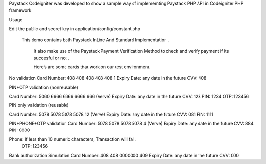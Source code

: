 Paystack Codeigniter was developed to show a sample way of implememting Paystack PHP API in Codeigniter PHP  framework

Usage

Edit the public and secret key in application/config/constant.php


 This demo contains both Paystack InLine And Standard Implementation .
  
  It also make use of the Paystack Payment Verification Method to check and verify payment if its succesful or not .
  
  
  
  Here’s are some cards that work on our test environment.

No validation 
Card Number: 408 408 408 408 408 1 
Expiry Date: any date in the future 
CVV: 408 

PIN+OTP validation
(nonreusable)

Card Number: 5060 6666 6666 6666 666 (Verve)
Expiry Date: any date in the future
CVV: 123
PIN: 1234
OTP: 123456

PIN only validation
(reusable)

Card Number: 5078 5078 5078 5078 12 (Verve)
Expiry Date: any date in the future
CVV: 081
PIN: 1111


PIN+PHONE+OTP validation
Card Number: 5078 5078 5078 5078 4 (Verve)
Expiry Date: any date in the future
CVV: 884
PIN: 0000


Phone: If less than 10 numeric characters, Transaction will fail.
 OTP: 123456



Bank authorization Simulation
Card Number: 408 408 0000000 409
Expiry Date: any date in the future
CVV: 000
  
  
  

